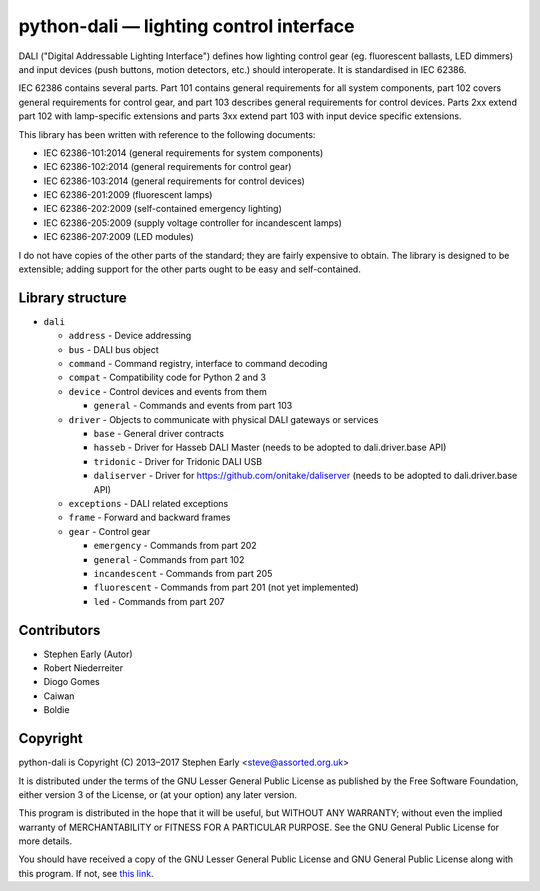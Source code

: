 python-dali — lighting control interface
========================================

DALI ("Digital Addressable Lighting Interface") defines how lighting
control gear (eg. fluorescent ballasts, LED dimmers) and input devices
(push buttons, motion detectors, etc.) should interoperate.  It is
standardised in IEC 62386.

IEC 62386 contains several parts.  Part 101 contains general
requirements for all system components, part 102 covers general
requirements for control gear, and part 103 describes general
requirements for control devices.  Parts 2xx extend part 102 with
lamp-specific extensions and parts 3xx extend part 103 with input
device specific extensions.

This library has been written with reference to the following documents:

- IEC 62386-101:2014 (general requirements for system components)
- IEC 62386-102:2014 (general requirements for control gear)
- IEC 62386-103:2014 (general requirements for control devices)
- IEC 62386-201:2009 (fluorescent lamps)
- IEC 62386-202:2009 (self-contained emergency lighting)
- IEC 62386-205:2009 (supply voltage controller for incandescent lamps)
- IEC 62386-207:2009 (LED modules)

I do not have copies of the other parts of the standard; they are
fairly expensive to obtain.  The library is designed to be extensible;
adding support for the other parts ought to be easy and
self-contained.


Library structure
-----------------

- ``dali``

  - ``address`` - Device addressing
  - ``bus`` - DALI bus object
  - ``command`` - Command registry, interface to command decoding
  - ``compat`` - Compatibility code for Python 2 and 3
  - ``device`` - Control devices and events from them

    - ``general`` - Commands and events from part 103

  - ``driver`` - Objects to communicate with physical DALI gateways or services

    - ``base`` - General driver contracts
    - ``hasseb`` - Driver for Hasseb DALI Master (needs to be adopted to dali.driver.base API)
    - ``tridonic`` - Driver for Tridonic DALI USB
    - ``daliserver`` - Driver for https://github.com/onitake/daliserver (needs to be adopted to dali.driver.base API)

  - ``exceptions`` - DALI related exceptions
  - ``frame`` - Forward and backward frames
  - ``gear`` - Control gear

    - ``emergency`` - Commands from part 202
    - ``general`` - Commands from part 102
    - ``incandescent`` - Commands from part 205
    - ``fluorescent`` - Commands from part 201 (not yet implemented)
    - ``led`` - Commands from part 207


Contributors
------------

- Stephen Early (Autor)
- Robert Niederreiter
- Diogo Gomes
- Caiwan
- Boldie


Copyright
---------

python-dali is Copyright (C) 2013–2017 Stephen Early <steve@assorted.org.uk>

It is distributed under the terms of the GNU Lesser General Public
License as published by the Free Software Foundation, either version 3
of the License, or (at your option) any later version.

This program is distributed in the hope that it will be useful, but
WITHOUT ANY WARRANTY; without even the implied warranty of
MERCHANTABILITY or FITNESS FOR A PARTICULAR PURPOSE.  See the GNU
General Public License for more details.

You should have received a copy of the GNU Lesser General Public
License and GNU General Public License along with this program.  If
not, see `this link`_.

.. _this link: https://www.gnu.org/licenses/
